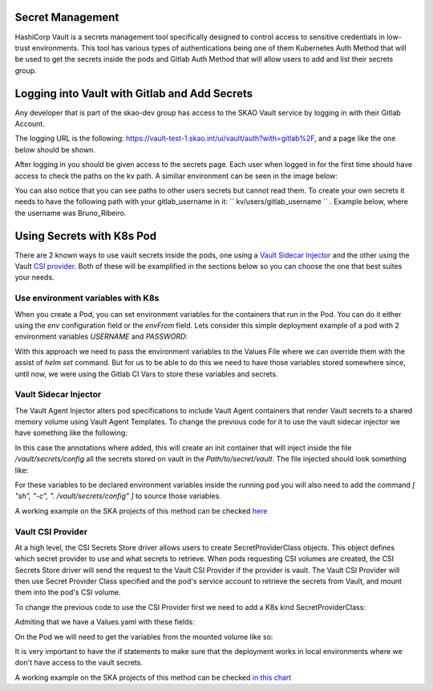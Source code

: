 Secret Management
==================

HashiCorp Vault is a secrets management tool specifically designed to control access to sensitive credentials in low-trust environments.
This tool has various types of authentications being one of them Kubernetes Auth Method that will be used to get the secrets inside the pods and Gitlab Auth Method that will allow users to add and list their secrets group.



Logging into Vault with Gitlab and Add Secrets
==============================================

Any developer that is part of the skao-dev group has access to the SKAO Vault service by logging in with their Gitlab Account.

The logging URL is the following: https://vault-test-1.skao.int/ui/vault/auth?with=gitlab%2F, and a page like the one below should be shown.

.. image:: images/vault-login.png
  :alt: Login Vault Page
  :align: center

After logging in you should be given access to the secrets page. Each user when logged in for the first time should have access to check the paths on the kv path. A similiar environment can be seen in the image below:

.. image:: images/vault-secrets-engine.png
  :alt: Vault Secrets Path Engine
  :align: center


You can also notice that you can see paths to other users secrets but cannot read them. To create your own secrets it needs to have the following path with your gitlab_username in it: `` kv/users/gitlab_username `` . Example below, where the username was Bruno_Ribeiro.

.. image:: images/vault-secrets-path.png
  :alt: Vault Secrets Created
  :align: center



Using Secrets with K8s Pod
==========================

There are 2 known ways to use vault secrets inside the pods, one using a `Vault Sidecar Injector <https://learn.hashicorp.com/tutorials/vault/kubernetes-sidecar>`_ and the other using the Vault `CSI provider <https://www.vaultproject.io/docs/platform/k8s/csi>`_. Both of these will be examplified in the sections below so you can choose the one that best suites your needs.

Use environment variables with K8s
----------------------------------

When you create a Pod, you can set environment variables for the containers that run in the Pod. You can do it either using the `env` configuration field or the `envFrom` field.
Lets consider this simple deployment example of a pod with 2 environment variables `USERNAME` and `PASSWORD`:

.. code-block:: yaml
    :caption: Deployment with 2 Env variables

    apiVersion: apps/v1
    kind: Deployment
    metadata:
    name: nginx-deployment
    labels:
        app: nginx
    spec:
    replicas: 3
    selector:
        matchLabels:
        app: nginx
    template:
        metadata:
        labels:
            app: nginx
        spec:
        containers:
        - name: nginx
            image: nginx:1.14.2
            ports:
            - containerPort: 80
            env:
            - name: USERNAME
                value: "{{ .Values.global.env.username }}"
            - name : PASSWORD
                value: "{{ .Values.global.env.password }}"

With this approach we need to pass the environment variables to the Values File where we can override them with the assist of `helm set` command.
But for us to be able to do this we need to have those variables stored somewhere since, until now, we were using the Gitlab CI Vars to store these variables and secrets.


Vault Sidecar Injector
----------------------

The Vault Agent Injector alters pod specifications to include Vault Agent containers that render Vault secrets to a shared memory volume using Vault Agent Templates. 
To change the previous code for it to use the vault sidecar injector we have something like the following:


.. code-block:: yaml
    :caption: Deployment with Vault Sidecar Injector

    apiVersion: apps/v1
    kind: Deployment
    metadata:
    name: nginx-deployment
    labels:
        app: nginx
    spec:
        selector:
            matchLabels:
            app: nginx
        template:
            metadata:
                labels:
                    app: nginx
                annotations:
                {{ if ((.Values.vault).useVault) }}         
                    vault.hashicorp.com/agent-inject: "true"
                    vault.hashicorp.com/agent-inject-status: "update"
                    vault.hashicorp.com/agent-inject-secret-config: "Path/to/secret/vault"
                    vault.hashicorp.com/agent-inject-template-config: |
                        {{`{{- with secret `}}"<PATH_TO_SECRET_VAULT>>"{{` -}}`}}
                        {{`{{- range $k, $v := .Data.data }}`}}
                        {{`export {{ $k }}={{ $v }}`}}
                        {{`{{- end }}`}}
                        {{`{{- end }}`}}
                    vault.hashicorp.com/role: "kube-role"
                {{ end }}
            spec:
            containers:
            - name: nginx
                image: nginx:1.14.2
                ports:
                - containerPort: 80
                command: [ "sh", "-c", ". /vault/secrets/config" ]
                env:
                - name: USERNAME
                    value: "{{ .Values.global.env.username }}"
                - name : PASSWORD
                    value: "{{ .Values.global.env.password }}"


In this case the annotations where added, this will create an init container that will inject inside the file `/vault/secrets/config` all the secrets stored on vault in the `Path/to/secret/vault`. The file injected should look something like:

.. code-block:: bash
    :caption: /vault/secrets/config

    export USERNAME=user
    export PASSWORD=1111

For these variables to be declared environment variables inside the running pod you will also need to add the command `[ "sh", "-c", ". /vault/secrets/config" ]` to source those variables.

A working example on the SKA projects of this method can be checked `here <https://gitlab.com/ska-telescope/ska-tango-images/-/blob/master/charts/ska-tango-base/templates/databaseds.yaml#L75>`_


Vault CSI Provider
----------------------

At a high level, the CSI Secrets Store driver allows users to create SecretProviderClass objects. This object defines which secret provider to use and what secrets to retrieve. When pods requesting CSI volumes are created, the CSI Secrets Store driver will send the request to the Vault CSI Provider if the provider is vault. The Vault CSI Provider will then use Secret Provider Class specified and the pod's service account to retrieve the secrets from Vault, and mount them into the pod's CSI volume.

To change the previous code to use the CSI Provider first we need to add a K8s kind SecretProviderClass:

.. code-block:: yaml
    :caption: vaultsecrets.yaml

    ---
    apiVersion: secrets-store.csi.x-k8s.io/v1
    kind: SecretProviderClass
    metadata:
    name: <<{{ .Values.secretProvider.name }}>>
    spec:
    provider: {{ .Values.secretProvider.provider.name | default "vault" }}
    secretObjects:
        - secretName: {{ .Values.secretProvider.name }}
        type: Opaque
        data:
            {{- range .Values.secretProvider.provider.secrets }}
            - objectName: {{ .secretKey }}
            key: {{ .secretKey }}
            {{- end }}
            {{- if .Values.secretProvider.testDeployment }}
            {{- range .Values.secretProvider.provider.testSecrets }}
            - objectName: {{ .secretKey }}
            key: {{ .secretKey }}
            {{- end }}
            {{- end }}
    parameters:
        vaultAddress: {{ .Values.secretProvider.provider.vaultAddress }}
        roleName: {{ .Values.secretProvider.provider.roleName }}
        objects: |
        {{- range .Values.secretProvider.provider.secrets }}
        - objectName: {{ .secretKey }}
            secretPath: {{ $.Values.secretProvider.provider.secretsPath }}
            secretKey: {{ .secretKey }}
        {{- end }}
        {{- if .Values.secretProvider.testDeployment }}
        {{- range .Values.secretProvider.provider.testSecrets }}
        - objectName: {{ .secretKey }}
            secretPath: {{ $.Values.secretProvider.provider.secretsPath }}
            secretKey: {{ .secretKey }}
        {{- end }}
        {{- end }}

Admiting that we have a Values.yaml with these fields:

.. code-block:: yaml
    :caption: values.yaml


    secretProvider:
    enabled: true
    name: vault-ska-vault-example-csi
    provider: 
        name: "vault"
        vaultAddress: "https://vault-test-1.skao.int"
        roleName: "kube-role"
        secretsPath: "PATH_TO_SECRET_VAULT"
        secrets:
        - secretKey: "USERNAME"
        - secretKey: "PASSWORD"


On the Pod we will need to get the variables from the mounted volume like so:


.. code-block:: yaml
    :caption: Deployment with CSI Provider

    apiVersion: apps/v1
    kind: Deployment
    metadata:
    name: nginx-deployment
    labels:
        app: nginx
    spec:
    replicas: 3
    selector:
        matchLabels:
        app: nginx
    template:
        metadata:
        labels:
            app: nginx
        spec:
        containers:
        - name: nginx
            image: nginx:1.14.2
            ports:
            - containerPort: 80
            env: ###
            {{- if .Values.secretProvider.enabled }}
            {{- range .Values.secretProvider.provider.secrets }}
            - name: {{ .targetEnv | default .secretKey }}
                valueFrom: 
                secretKeyRef:
                    name: {{ $.Values.secretProvider.name }}
                    key: {{ .secretKey }}
            {{- end }}
            {{- else }}
            - name: USERNAME
                value: "{{ .Values.global.env.username }}"
            - name : PASSWORD
                value: "{{ .Values.global.env.password }}"
            {{- end }}
            volumeMounts: 
            {{- if .Values.secretProvider.enabled }}
              - name: secrets-store-inline
                mountPath: "/mnt/secrets-store"
                readOnly: true
            {{- end }}
          resources:
            {{- toYaml .Values.resources | nindent 12 }}
        volumes: 
        {{- if .Values.secretProvider.enabled }}
            - name: secrets-store-inline
            csi:
                driver: secrets-store.csi.k8s.io
                readOnly: true
                volumeAttributes:
                secretProviderClass: {{ .Values.secretProvider.name }}


It is very important to have the if statements to make sure that the deployment works in local environments where we don't have access to the vault secrets.

A working example on the SKA projects of this method can be checked `in this chart <https://gitlab.com/ska-telescope/sdi/ska-cicd-artefact-validations/-/tree/master/charts/ska-cicd-artefact-validations/templates>`_